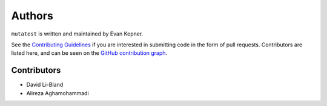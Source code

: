 Authors
=======

``mutatest`` is written and maintained by Evan Kepner.

See the `Contributing Guidelines <https://mutatest.readthedocs.io/en/latest/contributing.html>`_ if you
are interested in submitting code in the form of pull requests.
Contributors are listed here, and can be seen on the
`GitHub contribution graph <https://github.com/EvanKepner/mutatest/graphs/contributors>`_.

Contributors
------------

* David Li-Bland
* Alireza Aghamohammadi
